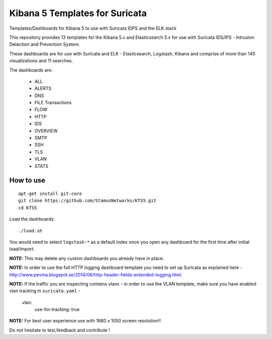 ===============================
Kibana 5 Templates for Suricata
===============================

Templates/Dashboards for Kibana 5 to use with Suricata IDPS and the ELK stack

This repository provides 13 templates for the Kibana 5.x and Elasticsearch 5.x
for use with Suricata IDS/IPS - Intrusion Detection and Prevention System.

These dashboards are for use with Suricata and ELK - Elasticsearch, Logstash, 
Kibana and comprise of more than 140 visualizations and 11 searches.

The dashboards are:

 - ALL  
 - ALERTS 
 - DNS  
 - FILE Transactions  
 - FLOW  
 - HTTP  
 - IDS
 - OVERVIEW
 - SMTP
 - SSH  
 - TLS
 - VLAN
 - STATS

How to use
==========

::

     apt-get install git-core
     git clone https://github.com/StamusNetworks/KTS5.git
     cd KTS5
     
Load the dashboards: ::

 ./load.sh

You would need to select ``logstash-*`` as a default index once you open any dashboard for the first time after initial load/import.

**NOTE:**  
This may delete any custom dashboards you already have in place. 

**NOTE:**  
In order to use the full HTTP logging dashboard template you need to set up Suricata as
explained here - http://www.pevma.blogspot.se/2014/06/http-header-fields-extended-logging.html  

**NOTE:**  
If the traffic you are inspecting contains vlans - in order to use the VLAN template, make sure you have enabled vlan tracking in ``suricata.yaml`` -

     vlan:
       use-for-tracking: true

**NOTE:**  
For best user experience use with 1680 x 1050 screen resolution!!  

Do not hesitate to test,feedback and contribute !
